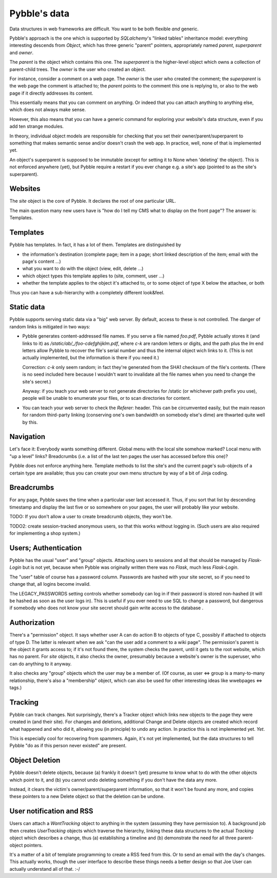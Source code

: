 Pybble's data
=============

Data structures in web frameworks are difficult. You want to be both
flexible *and* generic.

Pybble's approach is the one which is supported by `SQLalchemy`'s "linked
tables" inheritance model: everything interesting descends from `Object`,
which has three generic "parent" pointers, appropriately named `parent`,
`superparent` and `owner`.

The *parent* is the object which contains this one.
The *superparent* is the higher-level object which owns a collection of
parent-child trees.
The *owner* is the user who created an object.

For instance, consider a comment on a web page. The `owner` is the user who
created the comment; the `superparent` is the web page the comment is
attached to; the `parent` points to the comment this one is replying to, or
also to the web page if it directly addresses its content.

This essentially means that you can comment on anything. Or indeed that you
can attach anything to anything else, which does not always make sense.

However, this also means that you can have a generic command for exploring
your website's data structure, even if you add ten strange modules.

In theory, individual object models are responsible for checking that you
set their owner/parent/superparent to something that makes semantic sense
and/or doesn't crash the web app. In practice, well, none of that is
implemented yet.

An object's superparent is supposed to be immutable (except for setting it
to None when 'deleting' the object).
This is not enforced anywhere (yet), but Pybble require a restart if you
ever change e.g. a site's app (pointed to as the site's superparent).

Websites
--------

The `site` object is the core of Pybble. It declares the root of one
particular URL.

The main question many new users have is "how do I tell my CMS what to
display on the front page"? The answer is: Templates.

Templates
---------

Pybble has templates. In fact, it has a lot of them. Templates are
distinguished by

* the information's destination (complete page; item in a page;
  short linked description of the item; email with the page's content …)

* what you want to do with the object (view, edit, delete …)

* which object types this template applies to (site, comment, user …)

* whether the template applies to the object it's attached to, or to 
  some object of type X below the attachee, or both

Thus you can have a sub-hierarchy with a completely different look&feel.

Static data
-----------

Pybble supports serving static data via a "big" web server. By default,
access to these is not controlled. The danger of random links is
mitigated in two ways:

* Pybble generates content-addressed file names. If you serve a file named
  `foo.pdf`, Pybble actually stores it (and links to it) as
  `/static/ab/_/foo-cdefghijklm.pdf`, where `c-k` are random letters or
  digits, and the path plus the `lm` end letters allow Pybble to recover
  the file's serial number and thus the internal object wich links to it.
  (This is not actually implemented, but the information is there if you
  need it.)

  Correction: `c-k` only seem random; in fact they're generated from the
  SHA1 checksum of the file's contents. (There is no seed included here
  because I wouldn't want to invalidate all the file names when you need to
  change the site's secret.)

  Anyway: if you teach your web server to *not* generate directories for
  /static (or whichever path prefix you use), people will be unable to
  enumerate your files, or to scan directories for content.

* You can teach your web server to check the `Referer`: header. This can be
  circumvented easily, but the main reason for random third-party linking
  (conserving one's own bandwidth on somebody else's dime) are thwarted
  quite well by this.

Navigation
----------

Let's face it: Everybody wants something different. Global menu with the
local site somehow marked? Local menu with "up a level" links? Breadcrumbs
(i.e. a list of the last ten pages the user has accessed before this one)?

Pybble does not enforce anything here. Template methods to list the site's
and the current page's sub-objects of a certain type are available; thus
you can create your own menu structure by way of a bit of Jinja coding.

Breadcrumbs
-----------

For any page, Pybble saves the time when a particular user last accessed
it. Thus, if you sort that list by descending timestamp and display the
last five or so somewhere on your pages, the user will probably like your
website.

TODO: If you don't allow a user to create breadcrumb objects, they won't
be.

TODO2: create session-tracked anonymous users, so that this works without
logging in. (Such users are also required for implementing a shop system.)

Users; Authentication
---------------------

Pybble has the usual "user" and "group" objects. Attaching users to
sessions and all that should be managed by `Flask-Login` but is not yet,
because when Pybble was originally written there was no `Flask`, much less
`Flask-Login`.

The "user" table of course has a password column. Passwords are hashed
with your site secret, so if you need to change that, all logins become
invalid.

The LEGACY_PASSWORDS setting controls whether somebody can log in if their
password is stored non-hashed (it will be hashed as soon as the user logs
in). This is useful if you ever need to use SQL to change a password, but
dangerous if somebody who does not know your site secret should gain write
access to the database .

Authorization
-------------

There's a "permission" object. It says whether user A can do action B to
objects of type C, possibly if attached to objects of type D. The latter is
relevant when we ask "can the user add a comment to a wiki page".
The permission's parent is the object it grants access to; if it's not
found there, the system checks the parent, until it gets to the root
website, which has no parent. For `site` objects, it also checks the owner,
presumably because a website's owner is the superuser, who can do anything to
it anyway.

It also checks any "group" objects which the user may be a member of.
(Of course, as user ⇔ group is a many-to-many relationship, there's also a
"membership" object, which can also be used for other interesting ideas
like wwebpages ⇔ tags.)

Tracking
--------

Pybble can track changes. Not surprisingly, there's a Tracker object which
links new objects to the page they were created in (and their site). For
changes and deletions, additional Change and Delete objects are created
which record what happened and who did it, allowing you (in principle) to
undo any action. In practice this is not implemented yet. *Yet*.

This is especially cool for recovering from spammers. Again, it's not yet
implemented, but the data structures to tell Pybble "do as if this person
never existed" are present.

Object Deletion
---------------

Pybble doesn't delete objects, because (a) frankly it doesn't (yet) presume
to know what to do with the other objects which point to it, and (b) you
cannot undo deleting something if you don't have the data any more.

Instead, it clears the victim's owner/parent/superparent information, so
that it won't be found any more, and copies these pointers to a new Delete
object so that the deletion can be undone.

User notification and RSS
-------------------------

Users can attach a `WantTracking` object to anything in the system
(assuming they have permission to). A background job then creates
`UserTracking` objects which traverse the hierarchy, linking these
data structures to the actual `Tracking` object which describes a change,
thus (a) establishing a timeline and (b) demonstrate the need for all three
parent-object pointers.

It's a matter of a bit of template programming to create a RSS feed from
this. Or to send an email with the day's changes. This actually works,
though the user interface to describe these things needs a better design so
that Joe User can actually understand all of that. :-/

